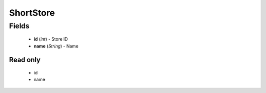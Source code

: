 ShortStore
==========

Fields
------
    - **id** (*int*) - Store ID
    - **name** (*String*) - Name

Read only
^^^^^^^^^
    - id
    - name
